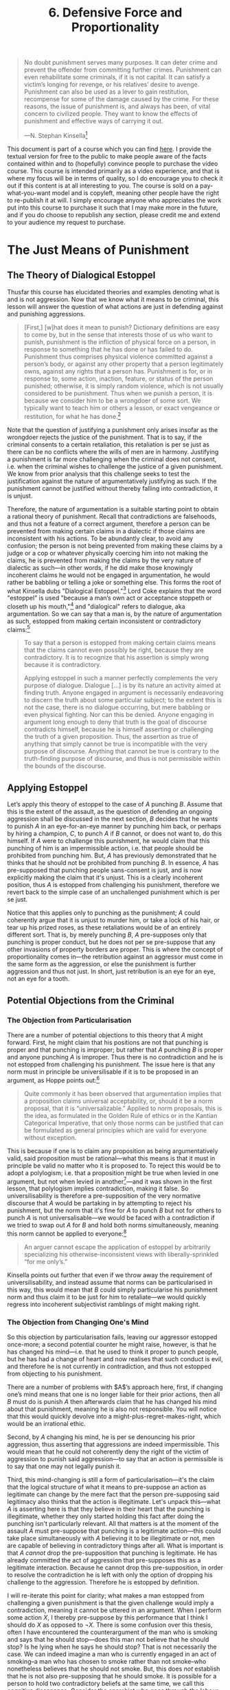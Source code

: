 #+title: 6. Defensive Force and Proportionality
#+EXPORT_FILE_NAME: ./md/defensive-force-and-proportionality.md
#+PROPERTY: header-args :tangle ./slides/defensive-force-and-proportionality.md
#+OPTIONS: toc:nil
#+begin_export md
---
title: "Defensive Force and Proportionality"
description: "The questions of what types of defense and what types of punishment are legitimate are of great importance to the legal theorist. The libertarian theory of non-aggression provides objective and insightful answers to both."
n: 6
date: 2023-04-25
---
#+end_export
#+begin_export latex
\tableofcontents
#+end_export

#+begin_src md :exports none
---
marp: true
theme: uncover
class: invert
---

# 6. Defensive Force and Proportionality
#+end_src

#+begin_quote
No doubt punishment serves many purposes. It can deter crime and prevent the offender from committing further crimes. Punishment can even rehabilitate some criminals, if it is not capital. It can satisfy a victim’s longing for revenge, or his relatives’ desire to avenge. Punishment can also be used as a lever to gain restitution, recompense for some of the damage caused by the crime. For these reasons, the issue of punishment is, and always has been, of vital concern to civilized people. They want to know the effects of punishment and effective ways of carrying it out.

---N. Stephan Kinsella[fn:1]
#+end_quote
#+begin_src md :exports none
---

<!-- _footer: N. Stephan Kinsella, *Punishment and Proportionality: The Estoppel Approach* -->

> No doubt punishment serves many purposes. It can deter crime and prevent the offender from committing further crimes. Punishment can even rehabilitate some criminals, if it is not capital. It can satisfy a victim’s longing for revenge, or his relatives’ desire to avenge. Punishment can also be used as a lever to gain restitution, recompense for some of the damage caused by the crime. For these reasons, the issue of punishment is, and always has been, of vital concern to civilized people. They want to know the effects of punishment and effective ways of carrying it out.
#+end_src

This document is part of a course which you can find [[https://liquidzulu.github.io/libertarian-ethics][here]]. I provide the textual version for free to the public to make people aware of the facts contained within and to (hopefully) convince people to purchase the video course. This course is intended primarily as a video experience, and that is where my focus will be in terms of quality, so I do encourage you to check it out if this content is at all interesting to you. The course is sold on a pay-what-you-want model and is copyleft, meaning other people have the right to re-publish it at will. I simply encourage anyone who appreciates the work put into this course to purchase it such that I may make more in the future, and if you do choose to republish any section, please credit me and extend to your audience my request to purchase.

* The Just Means of Punishment
** The Theory of Dialogical Estoppel
Thusfar this course has elucidated theories and examples denoting what is and is not aggression. Now that we know what it means to be criminal, this lesson will answer the question of what actions are just in defending against and punishing aggressions.

#+begin_src md :exports none
---

# The Just Means of Punishment
#+end_src

#+begin_quote
[First,] [w]hat does it mean to punish? Dictionary definitions are easy to come by, but in the sense that interests those of us who want to punish, punishment is the infliction of physical force on a person, in response to something that he has done or has failed to do. Punishment thus comprises physical violence committed against a person’s body, or against any other property that a person legitimately owns, against any rights that a person has. Punishment is for, or in response to, some action, inaction, feature, or status of the person punished; otherwise, it is simply random violence, which is not usually considered to be punishment. Thus when we punish a person, it is because we consider him to be a wrongdoer of some sort. We typically want to teach him or others a lesson, or exact vengeance or restitution, for what he has done.[fn:2]
#+end_quote

#+begin_src md :exports none
---

<!-- _footer: N. Stephan Kinsella, *Punishment and Proportionality: The Estoppel Approach* -->

> [First,] [w]hat does it mean to punish? Dictionary definitions are easy to come by, but in the sense that interests those of us who want to punish, punishment is the infliction of physical force on a person, in response to something that he has done or has failed to do. Punishment thus comprises physical violence committed against a person’s body, or against any other property that a person legitimately owns, against any rights that a person has.

---

<!-- _footer: N. Stephan Kinsella, *Punishment and Proportionality: The Estoppel Approach* -->

> Punishment is for, or in response to, some action, inaction, feature, or status of the person punished; otherwise, it is simply random violence, which is not usually considered to be punishment. Thus when we punish a person, it is because we consider him to be a wrongdoer of some sort. We typically want to teach him or others a lesson, or exact vengeance or restitution, for what he has done.
#+end_src

Note that the question of justifying a punishment only arises insofar as the wrongdoer rejects the justice of the punishment. That is to say, if the criminal consents to a certain retaliation, this retaliation is per se just as there can be no conflicts where the wills of men are in harmony. Justifying a punishment is far more challenging when the criminal does not consent, i.e. when the criminal wishes to challenge the justice of a given punishment. We know from prior analysis that this challenge seeks to test the justification against the nature of argumentatively justifying as such. If the punishment cannot be justified without thereby falling into contradiction, it is unjust.

#+begin_src md :exports none
---

## The Theory of Dialogical Estoppel

---

## The Theory of Dialogical Estoppel
 ,* The issue of justifying a punishment only arises if the wrongdoer rejects the justice of the punishment
 ,* A person cannot forward contradictory claims in an argument, he is estopped
#+end_src

Therefore, the nature of argumentation is a suitable starting point to obtain a rational theory of punishment. Recall that contradictions are falsehoods, and thus not a feature of a correct argument, therefore a person can be prevented from making certain claims in a dialectic if those claims are inconsistent with his actions. To be abundantly clear, to avoid any confusion; the person is not being prevented from making these claims by a judge or a cop or whatever physically coercing him into not making the claims, he is prevented from making the claims by the very nature of dialectic as such---in other words, if he did make those knowingly incoherent claims he would not be engaged in argumentation, he would rather be babbling or telling a joke or something else. This forms the root of what Kinsella dubs "Dialogical Estoppel."[fn:3] Lord Coke explains that the word "estoppel" is used "because a man’s own act or acceptance stoppeth or closeth up his mouth,"[fn:4] and "dialogical" refers to dialogue, aka argumentation. So we can say that a man is, by the nature of argumentation as such, estopped from making certain inconsistent or contradictory claims:[fn:5]
#+begin_quote
To say that a person is estopped from making certain claims means that the claims cannot even possibly be right, because they are contradictory. It is to recognize that his assertion is simply wrong because it is contradictory.

Applying estoppel in such a manner perfectly complements the very purpose of dialogue. Dialogue […] is by its nature an activity aimed at finding truth. Anyone engaged in argument is necessarily endeavoring to discern the truth about some particular subject; to the extent this is not the case, there is no dialogue occurring, but mere babbling or even physical fighting. Nor can this be denied. Anyone engaging in argument long enough to deny that truth is the goal of discourse contradicts himself, because he is himself asserting or challenging the truth of a given proposition. Thus, the assertion as true of anything that simply cannot be true is incompatible with the very purpose of discourse. Anything that cannot be true is contrary to the truth-finding purpose of discourse, and thus is not permissible within the bounds of the discourse.
#+end_quote

#+begin_src md :exports none
---

<!-- _footer: N. Stephan Kinsella, *Punishment and Proportionality: The Estoppel Approach* -->

> To say that a person is estopped from making certain claims means that the claims cannot even possibly be right, because they are contradictory. It is to recognize that his assertion is simply wrong because it is contradictory.

---

<!-- _footer: N. Stephan Kinsella, *Punishment and Proportionality: The Estoppel Approach* -->

> Applying estoppel in such a manner perfectly complements the very purpose of dialogue. Dialogue […] is by its nature an activity aimed at finding truth. Anyone engaged in argument is necessarily endeavoring to discern the truth about some particular subject; to the extent this is not the case, there is no dialogue occurring, but mere babbling or even physical fighting.

---

<!-- _footer: N. Stephan Kinsella, *Punishment and Proportionality: The Estoppel Approach* -->

> Nor can this be denied. Anyone engaging in argument long enough to deny that truth is the goal of discourse contradicts himself, because he is himself asserting or challenging the truth of a given proposition. Thus, the assertion as true of anything that simply cannot be true is incompatible with the very purpose of discourse. Anything that cannot be true is contrary to the truth-finding purpose of discourse, and thus is not permissible within the bounds of the discourse.
#+end_src

** Applying Estoppel
Let’s apply this theory of estoppel to the case of $A$ punching $B$. Assume that this is the extent of the assault, as the question of defending an ongoing aggression shall be discussed in the next section, $B$ decides that he wants to punish $A$ in an eye-for-an-eye manner by punching him back, or perhaps by hiring a champion, $C$, to punch $A$ if $B$ cannot, or does not want to, do this himself. If $A$ were to challenge this punishment, he would claim that this punching of him is an impermissible action, i.e. that people should be prohibited from punching him. But, $A$ has previously demonstrated that he thinks that he should not be prohibited from punching $B$. In essence, $A$ has pre-supposed that punching people sans-consent is just, and is now explicitly making the claim that it's unjust. This is a clearly incoherent position, thus $A$ is estopped from challenging his punishment, therefore we revert back to the simple case of an unchallenged punishment which is per se just.

#+begin_src md :exports none
---

# Applying Estoppel

---

# Applying Estoppel
 ,* $A$ punches $B$
 ,* $B$ wants to punch $A$ back as punishment
 ,* $A$ can't reject this punishment without contradiction
 ,* Proportionality—eye for an eye, not an eye for a tooth
#+end_src

Notice that this applies only to punching as the punishment; $A$ could coherently argue that it is unjust to murder him, or take a lock of his hair, or tear up his prized roses, as these retaliations would be of an entirely different sort. That is, by merely punching $B$, $A$ pre-supposes only that punching is proper conduct, but he does not per se pre-suppose that any other invasions of property borders are proper. This is where the concept of proportionality comes in---the retribution against an aggressor must come in the same form as the aggression, or else the punishment is further aggression and thus not just. In short, just retribution is an eye for an eye, not an eye for a tooth.

** Potential Objections from the Criminal
*** The Objection from Particularisation
There are a number of potential objections to this theory that $A$ might forward. First, he might claim that his positions are not that punching is proper and that punching is improper; but rather that $A$ punching $B$ is proper and anyone punching $A$ is improper. Thus there is no contradiction and he is not estopped from challenging his punishment. The issue here is that any norm must in principle be universilisable if it is to be proposed in an argument, as Hoppe points out:[fn:6]

#+begin_src md :exports none
---

# The Objection from Particularisation

---

# The Objection from Particularisation
 ,* $A$ claims that his positions are that $A$ punching $B$ is permissible and that it is impermissible for anyone to punch $A$
 ,* Norms must be universalisable
#+end_src
#+begin_quote
Quite commonly it has been observed that argumentation implies that a proposition claims universal acceptability, or, should it be a norm proposal, that it is “universalizable.” Applied to norm proposals, this is the idea, as formulated in the Golden Rule of ethics or in the Kantian Categorical Imperative, that only those norms can be justified that can be formulated as general principles which are valid for everyone without exception.
#+end_quote

#+begin_src md :exports none
---

<!-- _footer: Hans-Hermann Hoppe (1988), *A Theory of Socialism and Capitalism* -->

> Quite commonly it has been observed that argumentation implies that a proposition claims universal acceptability, or, should it be a norm proposal, that it is “universalizable.” Applied to norm proposals, this is the idea, as formulated in the Golden Rule of ethics or in the Kantian Categorical Imperative, that only those norms can be justified that can be formulated as general principles which are valid for everyone without exception.
#+end_src

This is because if one is to claim any proposition as being argumentatively valid, said proposition must be rational---what this means is that it must in principle be valid no matter who it is proposed to. To reject this would be to adopt a polylogism; i.e. that a proposition might be true when levied in one argument, but not when levied in another[fn:7]---and it was shown in the first lesson, that polylogism implies contradiction, making it false. So universilisability is therefore a pre-supposition of the very normative discourse that $A$ would be partaking in by attempting to reject his punishment, but the norm that it's fine for $A$ to punch $B$ but not for others to punch $A$ is not universalisable---we would be faced with a contradiction if we tried to swap out $A$ for $B$ and hold both norms simultaneously, meaning this norm cannot be applied to everyone:[fn:8]

#+begin_src md :exports none
---

# Against Particularism

---

# Against Particularism
 ,* An argumentatively valid proposition must in principle be valid no matter who it is proposed to
 ,* Any rejection of this implies a polylogism
#+end_src
#+begin_quote
An arguer cannot escape the application of estoppel by arbitrarily specializing his otherwise-inconsistent views with liberally-sprinkled “for me only’s.”
#+end_quote

#+begin_src md :exports none
---

<!-- _footer: N. Stephan Kinsella (1996), *Punishment and Proportionality: The Estoppel Approach* -->

> An arguer cannot escape the application of estoppel by arbitrarily specializing his otherwise-inconsistent views with liberally-sprinkled “for me only’s.”
#+end_src

Kinsella points out further that even if we throw away the requirement of universilisability, and instead assume that norms can be particularised in this way, this would mean that $B$ could simply particularise his punishment norm and thus claim it to be just for him to retaliate---we would quickly regress into incoherent subjectivist ramblings of might making right.

#+begin_src md :exports none
---

## Particularism Begets Particularism
#+end_src

*** The Objection from Changing One's Mind
So this objection by particularisation fails, leaving our aggressor estopped once-more; a second potential counter he might raise, however, is that he has changed his mind---i.e. that he used to think it proper to punch people, but he has had a change of heart and now realises that such conduct is evil, and therefore he is not currently in contradiction, and thus not estopped from objecting to his punishment.

#+begin_src md :exports none
---

# The Objection from Changing One's Mind
#+end_src

There are a number of problems with $A$’s approach here, first, if changing one’s mind means that one is no longer liable for their prior actions, then all $B$ must do is punish $A$ then afterwards claim that he has changed his mind about that punishment, meaning he is also not responsible. You will notice that this would quickly devolve into a might-plus-regret-makes-right, which would be an irrational ethic.

#+begin_src md :exports none
---

# The Objection from Changing One's Mind
 ,* If changing one's mind makes one no longer responsible $B$ can defend his punishment thusly
 ,* By changing his mind $A$ is denouncing his prior aggression
 ,* Mind-changing is a form of particularisation
#+end_src

Second, by $A$ changing his mind, he is per se denouncing his prior aggression, thus asserting that aggressions are indeed impermissible. This would mean that he could not coherently deny the right of the victim of aggression to punish said aggression---to say that an action is permissible is to say that one may not legally punish it.

Third, this mind-changing is still a form of particularisation---it's the claim that the logical structure of what it means to pre-suppose an action as legitimate can change by the mere fact that the person pre-supposing said legitimacy also thinks that the action is illegitimate. Let's unpack this---what $A$ is asserting here is that they believe in their heart that the punching is illegitimate, whether they only started holding this fact after doing the punching isn't particularly relevant. All that matters is at the moment of the assault $A$ must pre-suppose that punching is a legitimate action---this could take place simultaneously with $A$ believing it to be illegitimate or not, men are capable of believing in contradictory things after all. What is important is that $A$ /cannot/ drop the pre-supposition that punching is legitimate. He has already committed the act of aggression that pre-supposes this as a legitimate interaction. Because he cannot drop this pre-supposition, in order to resolve the contradiction he is left with only the option of dropping his challenge to the aggression. Therefore he is estopped by definition.

#+begin_src md :exports none
---

## Mind-Changing as Particularisation
 ,* $A$ is asserting that they believe the punching is illegitimate
 ,* At the moment of the assault $A$ must pre-suppose that punching is legitimate
 ,* $A$ *cannot* drop the pre-supposition that punching is legitimate, he can't undo his action
 * $A$ can *only* drop the challenge
#+end_src

I will re-iterate this point for clarity; what makes a man estopped from challenging a given punishment is that the given challenge would imply a contradiction, meaning it cannot be uttered in an argument. When I perform some action $X$, I thereby pre-suppose by this performance that I think I should do $X$ as opposed to $\neg X$. There is some confusion over this thesis, often I have encountered the counterargument of the man who is smoking and says that he should stop---does this man not believe that he should stop? Is he lying when he says he should stop? That is not necessarily the case. We can indeed imagine a man who is currently engaged in an act of smoking--a man who has chosen to smoke rather than not smoke--who nonetheless believes that he should not smoke. But, this does /not/ establish that he is not also pre-supposing that he should smoke. It is possible for a person to hold two contradictory beliefs at the same time, we call this cognitive dissonance. Consider the anarchist who goes through the labour of demonstrating that taxation is theft and that theft is bad, therefore taxation is bad only to be confronted by his statist opponent who agrees that taxation is theft and that it's bad but still asserts that taxation is a good thing that should continue. It is clear to anyone who has encountered stupid people that man is fully capable of holding contradictory theses at the same time. The upshot of this for our smoker is that by choosing to smoke rather than not smoke it must be the case that he believes that he should smoke rather than not smoke, /but/ this does not preclude the possibility that our smoker /also/ believes that he should not smoke---it's just that his belief that he should smoke is in some sense over-powering his contradictory belief.

There is a further confusion to be addressed at this point which stems from a conflation between two different senses of the word "ought." To highlight this, consider the statement "it is raining outside, therefore you ought bring an umbrella." Now, there are two ways one could interpret this statement; either (1) ought is being used in its precise logical meaning, or (2) it's being used as prudential advice. For (1) it simply does not follow that because it is raining you ought bring an umbrella, at least not without additional steps. For (2) "ought" is being used colloquially, if we were to precisely formulate (2) it would be something like "it is raining outside so if you do not wish to get wet when you go outside a potential means to achieve this goal would be to bring an umbrella." When formulated precisely it becomes clear that when prudential advice is given like this, the statement is really an "is" statement rather than an "ought" statement. This insight will become crucial in the next lesson so I will not stress it too heavily here, but the key takeaway for now is that there is only ought; ought is ought. There doesn't exist different "flavours" of ought in logic, it is a failure of imprecision to mix in colloquial usages of this word.

Bringing this back to our criminal, $A$, who wishes to challenge his punishment for punching $B$, he has already demonstrated by his conduct that he thinks punching is a legitimate interaction. If he then states that it is /not/ a legitimate interaction, which is required for him to challenge his punishment, he is in a contradiction. To resolve a contradiction between two statements, one of the statements /has/ to be dropped, because $A$ simply /cannot/ drop the statement that punching is proper, he is left only with being able to drop the statement that punching is improper, but the statement that punching is improper is the one that is /required/ for him to challenge the punishment. Therefore, $A$ /cannot/ challenge his punishment---he is dialogically estopped from doing so.

** Mens Rea vs Actus Reus
An important note must be made with respect to the application of this theory of dialogical estoppel---a keen eye will notice that men are only estopped insofar as they /chose/ to commit the aggression, that is, a man is only estopped when he purposefully engaged in the trespass in question. If a man did not purposefully aggress, but rather accidentally aggressed we say that he lacks "mens rea." Mens rea is a legal term meaning "guilty mind," it is characteristic of the man who decides that he wants to aggressively stab his neighbor to death, but not of the man who is hiking and accidentally wanders onto a farmers field. Mens rea is contrasted with actus reus, meaning "guilty act." Actus reus is present in every man who trespasses, whether they did so knowingly or not. Restitution can be justified on the grounds of actus reus, retribution requires mens rea. Here, restitution refers to the act of making the victim whole again, say I steal 5 ounces of silver from my neighbor, restitution would involve me giving my neighbor 5 ounces of silver, retribution would involve a further 5 ounces of silver. In total, assuming I knowingly stole, my neighbor would be due 10 ounces of silver, 5 in restitution and 5 in retribution.

#+begin_src md :exports none
---

# Mens Rea vs Actus Reus

---

# Mens Rea vs Actus Reus
 ,* Mens rea means guilty mind
 ,* Actus reus means guilty act
 ,* Restitution requires actus reus, retribution requires mens rea
#+end_src

As a point of clarification, mens rea does not require that the person in question actually understands that their action was criminal, all that is required is that they knowingly performed the invasion. For instance, the nazi prison guard who shoots an escaping Jew has knowingly invaded that Jews body with his bullet, however that guard may well believe that his action was justifiable because he believed in German law, rather than natural law. But, his belief that the action was just does not absolve him, as he knowingly performed what is objectively an invasion.

* The Just Means of Defense
** Defense as Exclusion
With an objective theory of the just means of punishment elucidated, we shall move onto an analysis of what means of /defense/ are just. Recall that a property right in $X$ held by a person $A$ implies the right of $A$ to exclude other people from the use of $X$. It is from this recognition that defense is justified---namely, $A$ is permitted to use whatever means are required to go about excluding people from $X$. This simple principle is, however, not so simple to actually apply to complex scenarios. First consider the case of a man trespassing onto your front lawn to take a look at your roses. It is clear that insofar as you do not wish for him to do this there is trespass occurring---that is, he cannot use your lawn to stand on at the same time that you wish for him to not stand on your lawn. Therefore, you may exclude the man from doing so, but could you do so through arbitrary means? For instance, would you be permitted to fire a rocket at his feet thereby blowing him up, or would you have to take "gentler" means first? Let's consider the relevant rights; the man owns his body and therefore has a right to exclude you from his body, but you own your lawn, and thus can exclude him from using your lawn---therefore you are permitted to possess him to the extent that is required to remove him from your lawn and no more.

#+begin_src md :exports none
---

# The Just Means of Defense

---

# The Just Means of Defense
 ,* A property right in $X$ held by $A$ implies the right of $A$ to exclude other people from the use of $X$
 ,* $\therefore$ $A$ is permitted to use whatever means are required to go about excluding people from $X$
 ,* You are permitted to possess the body and other means of an invader to the extent that this is required to exclude them from their invasion
#+end_src

For instance, perhaps the man did not realise it was your property, but rather a natural feature that is not owned by anyone. Here, the man would lack mens rea, and perhaps simply informing him that he is trespassing will suffice to remove him from your lawn. Here, no possession of his body would be required, and thus no possession could be justified. However, the man might be stubborn and wish to look at your roses still, this more stubborn man may require that you grab him by the arm and walk him off of your property. Here, because the grabbing of the arm was required to remove him, it can be justified. You could not grab his arm and begin stabbing at him with a needle, because the stabbing with a needle does not serve the purpose of excluding the man from your property and is not required for this exclusion. Therefore this stabbing would be an additional aggressive invasion of the man, rather than of your lawn. Here it becomes clear that you would not be permitted to launch a rocket at the man unless said launching of the rocket was required to successfully exclude him.

A further example to elaborate upon this principle is your neighbor kicking his ball onto your lawn. Let's imagine first that your neighbor doesn't want anyone else to touch his ball and you do not wish for the ball to be on your lawn. Here, the ball is invading your property so you could justly remove the ball at will---i.e. you are allowed to exclude the ball from your property and touching the ball is required to remove it. Imagine an alternative scenario where the ball is on your property and to teach him a lesson you tell your neighbor that you will not let him retrieve the ball himself /and/ you will not remove the ball from your property on your own. This would be a case of excluding the neighbor from his ball which you are not trying to exclude from your property. Because you aren't trying to exclude the ball from your property it could not be said that the ball has invaded your property, the neighbor still owns the ball and therefore you are engaged in an act of forestalling---you are excluding your neighbor from the ball that you do not own.

However, if you did attempt to exclude the ball from your property, perhaps by erecting a fence, and your neighbor was nonetheless able to overcome your exclusion the ball is invading your property. Perhaps this fence completely encloses your property such that for the neighbor to retrieve his ball the fence would have to be removed. Certainly you would be permitted here to continue to exclude your neighbor from stepping on to retrieve his ball, as his stepping onto your property would involve a further invasion because you are already excluding people from your property prior to the ball being kicked on. Here the principle is that antecedent rights must prevail. You were excluding people and balls from your lawn which is why you own your wall, you cannot be compelled to allow further invasions to recover the costs of prior invasions. Your neighbor must suck it up and hope that you decide to return his ball to him. This is because your rights in the lawn are antecedent to your neighbors rights in the ball, as the ball was used to initiate the conflict. You are rightly allowed to take possession of his invading ball---Dominiaks contradiction from donut homesteads[fn:9] is resolved here by your possession of that ball being just, you gain ownership of that ball by virtue of it being invasive. This is not "full-monte" ownership, however, like in the case of owning a stick where you can trade it or use it however you wish. This ownership of the ball would be specifically for the purpose of excluding invaders from retrieving the ball, if you removed the ball from your property it would revert back into the ownership of your neighbor. This analysis applies also to the cases where a bird drops the ball onto your property or where a third party kicks the ball, but not where you kick your neighbors ball onto your property, as /you/ initiated the conflict there.

** The Human-Body Sword and the Human-Body Shield
The insight that even where your neighbor was not the one responsible for the invasion of the ball you may still take possession of it is key for understanding the libertarian answer to the human-body shield. Consider the case where a criminal steals your neighbors sword and attempts to stab you with it, and the only way to prevent this from happening is by damaging the sword, because damaging the sword is required in excluding the invasion it is just, even if your neighbor does not want the sword to be damaged. Similarly, if the criminal instead picks your neighbor up and tries to use him as a sword you would be justified in damaging your neighbors body insofar as this is required to exclude the criminals invasions.

#+begin_src md :exports none
---

# The Human-Body Sword and the Human-Body Shield

---

# The Human-Body Sword and the Human-Body Shield
 * You can damage your neighbors sword or body if this is required to exclude an aggressive invasion
#+end_src

#+begin_quote
The situation is superficially different if, instead of attacking you with stolen property, the criminal instead shields himself with stolen property. For example, say the criminal wraps himself in your neighbor’s quilt, approaches you and then begins shooting at you. As you take cover and draw your sidearm, your neighbor yells, “Don’t shoot my quilt!” As a libertarian, must you respect the preference of your neighbor? Will stolen cars and tuxedos become the bane of libertarian police forces?[fn:10]
#+end_quote

#+begin_src md :exports none
---

<!-- _footer: Kris Borer (2010), *The Human Body Sword* -->

> The situation is superficially different if, instead of attacking you with stolen property, the criminal instead shields himself with stolen property. For example, say the criminal wraps himself in your neighbor’s quilt, approaches you and then begins shooting at you. As you take cover and draw your sidearm, your neighbor yells, “Don’t shoot my quilt!” As a libertarian, must you respect the preference of your neighbor? Will stolen cars and tuxedos become the bane of libertarian police forces?
#+end_src

In such a scenario you would be justified in taking whatever actions are required to exclude the criminals attempted invasion as always. It is required that you shoot back in order to thwart him, thus this is just, even though it would imply damaging your neighbors quilt. Moreover, your neighbor would not be justified in attacking you to defend his quilt---you are doing no wrong by shooting through the quilt, therefore your neighbor cannot justify attacking you as he is not responding to an aggression on your part. We can then trivially move from a criminal using a quilt-shield, to one using your neighbor as a shield---again, you are justified in shooting back at the criminal, even if this implies shooting through your neighbor.

#+begin_src md :exports none
---

# The Libertarian Solution to Human-Body Shields
#+end_src

#+begin_quote
An equivalent situation would be if the attacking criminal had connected a device to your neighbor that would kill him if the criminal were to die. If you defend yourself against the criminal, then your neighbor will suffer. Yet, as in the previous case, your rights are antecedent to those of your neighbor. The aggressor brought his property into conflict. The violation of your neighbor’s property rights occurs when the criminal connects the device to him, and when the criminal attacks you, not when you kill the criminal. Furthermore, your neighbor would not be justified in attacking you to try and prevent you from killing the criminal.[fn:11]
#+end_quote

#+begin_src md :exports none
---

<!-- _footer: Kris Borer (2010), *The Human Body Sword* -->

> An equivalent situation would be if the attacking criminal had connected a device to your neighbor that would kill him if the criminal were to die. If you defend yourself against the criminal, then your neighbor will suffer. Yet, as in the previous case, your rights are antecedent to those of your neighbor. The aggressor brought his property into conflict.

---

<!-- _footer: Kris Borer (2010), *The Human Body Sword* -->

> The violation of your neighbor’s property rights occurs when the criminal connects the device to him, and when the criminal attacks you, not when you kill the criminal. Furthermore, your neighbor would not be justified in attacking you to try and prevent you from killing the criminal.
#+end_src

This is distinct from the situation where your neighbor is a bystander to the aggression, in such a situation attacking him is not required to exclude the aggressive invasions from the criminal, so randomly turning around and shooting at him during the gunfight would be additional aggression insofar as this is not required to thwart the bad guy. The same is true if you were given an ultimatum by the criminal where he will shoot you if you don't kill your neighbor. You are allowed only to engage in exclusionary actions /against the aggressor/, not against bystanders. These exclusionary actions may well damage the property of third parties, but this does not provide carte blanche for any invasions you may wish to engage in to exclude. To clarify, exclusion is only justified against aggressors, however exclusion against an aggressor may or may not involve damage to the property of third parties, this damage can only be justified if it is required to exclude the aggressor.

#+begin_src md :exports none
---

## The Limits of Defensive Force
#+end_src

* Related Reading
+ Kris Borer (2010), "The Human Body Sword," /Libertarian Papers/ 2, 20
+ N. Stephan Kinsella (1996), /Punishment and Proportionality: The Estoppel Approach/, Journal of Libertarian Studies 12:1 (Spring 1996), pp. 51-73

#+begin_src md :exports none
---

# Related Reading
+ Kris Borer (2010), *The Human Body Sword*
+ N. Stephan Kinsella (1996), *Punishment and Proportionality: The Estoppel Approach*
#+end_src

* Footnotes

[fn:1]N. Stephan Kinsella (1996), /Punishment and Proportionality: The Estoppel Approach/, Journal of Libertarian Studies 12:1 (Spring 1996), pp. 51-73

[fn:2]N. Stephan Kinsella (1996), “Punishment and Consent,” in ibid., pp. 51-73

[fn:3]See N. Stephan Kinsella (1996), “Dialogical Estoppel,” in idem. /Punishment and Proportionality: The Estoppel Approach/, Journal of Libertarian Studies 12:1 (Spring 1996), pp. 51-73

[fn:4]N. Stephan Kinsella (1996), /Punishment and Proportionality: The Estoppel Approach/, Journal of Libertarian Studies 12:1 (Spring 1996), p. 53, n. 10

[fn:5]ibid., pp. 51-73

[fn:6]Hans-Hermann Hoppe (1988), “The Ethical Justification of Capitalism and Why Socialism Is Morally Indefensible,” p. 157 in idem. /A Theory of Socialism and Capitalism/; see also ibid. n. 119

[fn:7]Note that "it is raining right now" is not a counter-example here. If we are to be complete autists we would re-word this proposition as "it is raining at time X in area Y," which if correct would remain correct forever. It is the use of colloquial language which introduces the seemingly changing truth of the statement.

[fn:8]N. Stephan Kinsella (1996), “Potential Defenses by the Aggressor,” p. 60 in idem. /Punishment and Proportionality: The Estoppel Approach/, Journal of Libertarian Studies 12:1 (Spring 1996), pp. 51-73; see also ibid. n. 28

[fn:9]See Łukasz Dominiak (2017), /The Blockian Proviso and the Rationality of Property Rights/, see also: LiquidZulu (2023), "The Blockean Proviso," in idem. /Homesteading and Property Rights/, https://liquidzulu.github.io/homesteading-and-property-rights

[fn:10]Kris Borer (2010), "The Human Body Sword," /Libertarian Papers/ 2, 20, p. 5

[fn:11]ibid., p. 6
